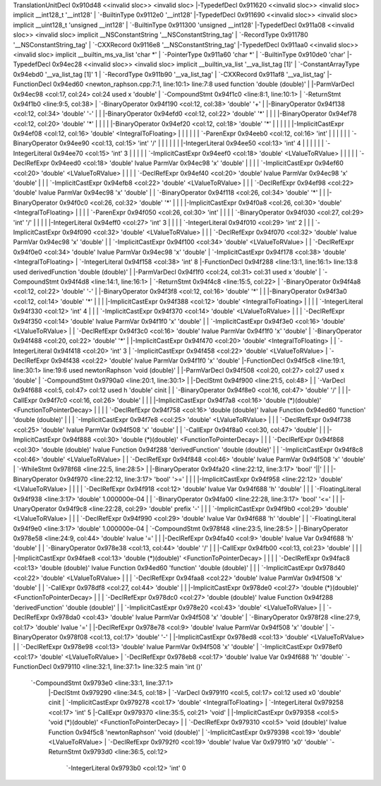 TranslationUnitDecl 0x910d48 <<invalid sloc>> <invalid sloc>
|-TypedefDecl 0x911620 <<invalid sloc>> <invalid sloc> implicit __int128_t '__int128'
| `-BuiltinType 0x9112e0 '__int128'
|-TypedefDecl 0x911690 <<invalid sloc>> <invalid sloc> implicit __uint128_t 'unsigned __int128'
| `-BuiltinType 0x911300 'unsigned __int128'
|-TypedefDecl 0x911a08 <<invalid sloc>> <invalid sloc> implicit __NSConstantString '__NSConstantString_tag'
| `-RecordType 0x911780 '__NSConstantString_tag'
|   `-CXXRecord 0x9116e8 '__NSConstantString_tag'
|-TypedefDecl 0x911aa0 <<invalid sloc>> <invalid sloc> implicit __builtin_ms_va_list 'char *'
| `-PointerType 0x911a60 'char *'
|   `-BuiltinType 0x910de0 'char'
|-TypedefDecl 0x94ec28 <<invalid sloc>> <invalid sloc> implicit __builtin_va_list '__va_list_tag [1]'
| `-ConstantArrayType 0x94ebd0 '__va_list_tag [1]' 1 
|   `-RecordType 0x911b90 '__va_list_tag'
|     `-CXXRecord 0x911af8 '__va_list_tag'
|-FunctionDecl 0x94ed60 <newton_raphson.cpp:7:1, line:10:1> line:7:8 used function 'double (double)'
| |-ParmVarDecl 0x94ec98 <col:17, col:24> col:24 used x 'double'
| `-CompoundStmt 0x94f1c0 <line:8:1, line:10:1>
|   `-ReturnStmt 0x94f1b0 <line:9:5, col:38>
|     `-BinaryOperator 0x94f190 <col:12, col:38> 'double' '+'
|       |-BinaryOperator 0x94f138 <col:12, col:34> 'double' '-'
|       | |-BinaryOperator 0x94efd0 <col:12, col:22> 'double' '*'
|       | | |-BinaryOperator 0x94ef78 <col:12, col:20> 'double' '*'
|       | | | |-BinaryOperator 0x94ef20 <col:12, col:18> 'double' '*'
|       | | | | |-ImplicitCastExpr 0x94ef08 <col:12, col:16> 'double' <IntegralToFloating>
|       | | | | | `-ParenExpr 0x94eeb0 <col:12, col:16> 'int'
|       | | | | |   `-BinaryOperator 0x94ee90 <col:13, col:15> 'int' '/'
|       | | | | |     |-IntegerLiteral 0x94ee50 <col:13> 'int' 4
|       | | | | |     `-IntegerLiteral 0x94ee70 <col:15> 'int' 3
|       | | | | `-ImplicitCastExpr 0x94eef0 <col:18> 'double' <LValueToRValue>
|       | | | |   `-DeclRefExpr 0x94eed0 <col:18> 'double' lvalue ParmVar 0x94ec98 'x' 'double'
|       | | | `-ImplicitCastExpr 0x94ef60 <col:20> 'double' <LValueToRValue>
|       | | |   `-DeclRefExpr 0x94ef40 <col:20> 'double' lvalue ParmVar 0x94ec98 'x' 'double'
|       | | `-ImplicitCastExpr 0x94efb8 <col:22> 'double' <LValueToRValue>
|       | |   `-DeclRefExpr 0x94ef98 <col:22> 'double' lvalue ParmVar 0x94ec98 'x' 'double'
|       | `-BinaryOperator 0x94f118 <col:26, col:34> 'double' '*'
|       |   |-BinaryOperator 0x94f0c0 <col:26, col:32> 'double' '*'
|       |   | |-ImplicitCastExpr 0x94f0a8 <col:26, col:30> 'double' <IntegralToFloating>
|       |   | | `-ParenExpr 0x94f050 <col:26, col:30> 'int'
|       |   | |   `-BinaryOperator 0x94f030 <col:27, col:29> 'int' '/'
|       |   | |     |-IntegerLiteral 0x94eff0 <col:27> 'int' 3
|       |   | |     `-IntegerLiteral 0x94f010 <col:29> 'int' 2
|       |   | `-ImplicitCastExpr 0x94f090 <col:32> 'double' <LValueToRValue>
|       |   |   `-DeclRefExpr 0x94f070 <col:32> 'double' lvalue ParmVar 0x94ec98 'x' 'double'
|       |   `-ImplicitCastExpr 0x94f100 <col:34> 'double' <LValueToRValue>
|       |     `-DeclRefExpr 0x94f0e0 <col:34> 'double' lvalue ParmVar 0x94ec98 'x' 'double'
|       `-ImplicitCastExpr 0x94f178 <col:38> 'double' <IntegralToFloating>
|         `-IntegerLiteral 0x94f158 <col:38> 'int' 8
|-FunctionDecl 0x94f288 <line:13:1, line:16:1> line:13:8 used derivedFunction 'double (double)'
| |-ParmVarDecl 0x94f1f0 <col:24, col:31> col:31 used x 'double'
| `-CompoundStmt 0x94f4d8 <line:14:1, line:16:1>
|   `-ReturnStmt 0x94f4c8 <line:15:5, col:22>
|     `-BinaryOperator 0x94f4a8 <col:12, col:22> 'double' '-'
|       |-BinaryOperator 0x94f3f8 <col:12, col:16> 'double' '*'
|       | |-BinaryOperator 0x94f3a0 <col:12, col:14> 'double' '*'
|       | | |-ImplicitCastExpr 0x94f388 <col:12> 'double' <IntegralToFloating>
|       | | | `-IntegerLiteral 0x94f330 <col:12> 'int' 4
|       | | `-ImplicitCastExpr 0x94f370 <col:14> 'double' <LValueToRValue>
|       | |   `-DeclRefExpr 0x94f350 <col:14> 'double' lvalue ParmVar 0x94f1f0 'x' 'double'
|       | `-ImplicitCastExpr 0x94f3e0 <col:16> 'double' <LValueToRValue>
|       |   `-DeclRefExpr 0x94f3c0 <col:16> 'double' lvalue ParmVar 0x94f1f0 'x' 'double'
|       `-BinaryOperator 0x94f488 <col:20, col:22> 'double' '*'
|         |-ImplicitCastExpr 0x94f470 <col:20> 'double' <IntegralToFloating>
|         | `-IntegerLiteral 0x94f418 <col:20> 'int' 3
|         `-ImplicitCastExpr 0x94f458 <col:22> 'double' <LValueToRValue>
|           `-DeclRefExpr 0x94f438 <col:22> 'double' lvalue ParmVar 0x94f1f0 'x' 'double'
|-FunctionDecl 0x94f5c8 <line:19:1, line:30:1> line:19:6 used newtonRaphson 'void (double)'
| |-ParmVarDecl 0x94f508 <col:20, col:27> col:27 used x 'double'
| `-CompoundStmt 0x9790a0 <line:20:1, line:30:1>
|   |-DeclStmt 0x94f900 <line:21:5, col:48>
|   | `-VarDecl 0x94f688 <col:5, col:47> col:12 used h 'double' cinit
|   |   `-BinaryOperator 0x94f8e0 <col:16, col:47> 'double' '/'
|   |     |-CallExpr 0x94f7c0 <col:16, col:26> 'double'
|   |     | |-ImplicitCastExpr 0x94f7a8 <col:16> 'double (*)(double)' <FunctionToPointerDecay>
|   |     | | `-DeclRefExpr 0x94f758 <col:16> 'double (double)' lvalue Function 0x94ed60 'function' 'double (double)'
|   |     | `-ImplicitCastExpr 0x94f7e8 <col:25> 'double' <LValueToRValue>
|   |     |   `-DeclRefExpr 0x94f738 <col:25> 'double' lvalue ParmVar 0x94f508 'x' 'double'
|   |     `-CallExpr 0x94f8a0 <col:30, col:47> 'double'
|   |       |-ImplicitCastExpr 0x94f888 <col:30> 'double (*)(double)' <FunctionToPointerDecay>
|   |       | `-DeclRefExpr 0x94f868 <col:30> 'double (double)' lvalue Function 0x94f288 'derivedFunction' 'double (double)'
|   |       `-ImplicitCastExpr 0x94f8c8 <col:46> 'double' <LValueToRValue>
|   |         `-DeclRefExpr 0x94f848 <col:46> 'double' lvalue ParmVar 0x94f508 'x' 'double'
|   `-WhileStmt 0x978f68 <line:22:5, line:28:5>
|     |-BinaryOperator 0x94fa20 <line:22:12, line:3:17> 'bool' '||'
|     | |-BinaryOperator 0x94f970 <line:22:12, line:3:17> 'bool' '>='
|     | | |-ImplicitCastExpr 0x94f958 <line:22:12> 'double' <LValueToRValue>
|     | | | `-DeclRefExpr 0x94f918 <col:12> 'double' lvalue Var 0x94f688 'h' 'double'
|     | | `-FloatingLiteral 0x94f938 <line:3:17> 'double' 1.000000e-04
|     | `-BinaryOperator 0x94fa00 <line:22:28, line:3:17> 'bool' '<='
|     |   |-UnaryOperator 0x94f9c8 <line:22:28, col:29> 'double' prefix '-'
|     |   | `-ImplicitCastExpr 0x94f9b0 <col:29> 'double' <LValueToRValue>
|     |   |   `-DeclRefExpr 0x94f990 <col:29> 'double' lvalue Var 0x94f688 'h' 'double'
|     |   `-FloatingLiteral 0x94f9e0 <line:3:17> 'double' 1.000000e-04
|     `-CompoundStmt 0x978f48 <line:23:5, line:28:5>
|       |-BinaryOperator 0x978e58 <line:24:9, col:44> 'double' lvalue '='
|       | |-DeclRefExpr 0x94fa40 <col:9> 'double' lvalue Var 0x94f688 'h' 'double'
|       | `-BinaryOperator 0x978e38 <col:13, col:44> 'double' '/'
|       |   |-CallExpr 0x94fb00 <col:13, col:23> 'double'
|       |   | |-ImplicitCastExpr 0x94fae8 <col:13> 'double (*)(double)' <FunctionToPointerDecay>
|       |   | | `-DeclRefExpr 0x94fac8 <col:13> 'double (double)' lvalue Function 0x94ed60 'function' 'double (double)'
|       |   | `-ImplicitCastExpr 0x978d40 <col:22> 'double' <LValueToRValue>
|       |   |   `-DeclRefExpr 0x94faa8 <col:22> 'double' lvalue ParmVar 0x94f508 'x' 'double'
|       |   `-CallExpr 0x978df8 <col:27, col:44> 'double'
|       |     |-ImplicitCastExpr 0x978de0 <col:27> 'double (*)(double)' <FunctionToPointerDecay>
|       |     | `-DeclRefExpr 0x978dc0 <col:27> 'double (double)' lvalue Function 0x94f288 'derivedFunction' 'double (double)'
|       |     `-ImplicitCastExpr 0x978e20 <col:43> 'double' <LValueToRValue>
|       |       `-DeclRefExpr 0x978da0 <col:43> 'double' lvalue ParmVar 0x94f508 'x' 'double'
|       `-BinaryOperator 0x978f28 <line:27:9, col:17> 'double' lvalue '='
|         |-DeclRefExpr 0x978e78 <col:9> 'double' lvalue ParmVar 0x94f508 'x' 'double'
|         `-BinaryOperator 0x978f08 <col:13, col:17> 'double' '-'
|           |-ImplicitCastExpr 0x978ed8 <col:13> 'double' <LValueToRValue>
|           | `-DeclRefExpr 0x978e98 <col:13> 'double' lvalue ParmVar 0x94f508 'x' 'double'
|           `-ImplicitCastExpr 0x978ef0 <col:17> 'double' <LValueToRValue>
|             `-DeclRefExpr 0x978eb8 <col:17> 'double' lvalue Var 0x94f688 'h' 'double'
`-FunctionDecl 0x979110 <line:32:1, line:37:1> line:32:5 main 'int ()'
  `-CompoundStmt 0x9793e0 <line:33:1, line:37:1>
    |-DeclStmt 0x979290 <line:34:5, col:18>
    | `-VarDecl 0x9791f0 <col:5, col:17> col:12 used x0 'double' cinit
    |   `-ImplicitCastExpr 0x979278 <col:17> 'double' <IntegralToFloating>
    |     `-IntegerLiteral 0x979258 <col:17> 'int' 5
    |-CallExpr 0x979370 <line:35:5, col:21> 'void'
    | |-ImplicitCastExpr 0x979358 <col:5> 'void (*)(double)' <FunctionToPointerDecay>
    | | `-DeclRefExpr 0x979310 <col:5> 'void (double)' lvalue Function 0x94f5c8 'newtonRaphson' 'void (double)'
    | `-ImplicitCastExpr 0x979398 <col:19> 'double' <LValueToRValue>
    |   `-DeclRefExpr 0x9792f0 <col:19> 'double' lvalue Var 0x9791f0 'x0' 'double'
    `-ReturnStmt 0x9793d0 <line:36:5, col:12>
      `-IntegerLiteral 0x9793b0 <col:12> 'int' 0